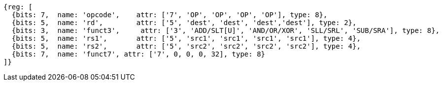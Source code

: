 //### Integer Register-Register Operations

[wavedrom, ,svg]
....
{reg: [
  {bits: 7,  name: 'opcode',    attr: ['7', 'OP', 'OP', 'OP', 'OP'], type: 8},
  {bits: 5,  name: 'rd',        attr: ['5', 'dest', 'dest', 'dest','dest'], type: 2},
  {bits: 3,  name: 'funct3',     attr: ['3', 'ADD/SLT[U]', 'AND/OR/XOR', 'SLL/SRL', 'SUB/SRA'], type: 8},
  {bits: 5,  name: 'rs1',       attr: ['5', 'src1', 'src1', 'src1', 'src1'], type: 4},
  {bits: 5,  name: 'rs2',       attr: ['5', 'src2', 'src2', 'src2', 'src2'], type: 4},
  {bits: 7,  name: 'funct7', attr: ['7', 0, 0, 0, 32], type: 8}
]}
....
